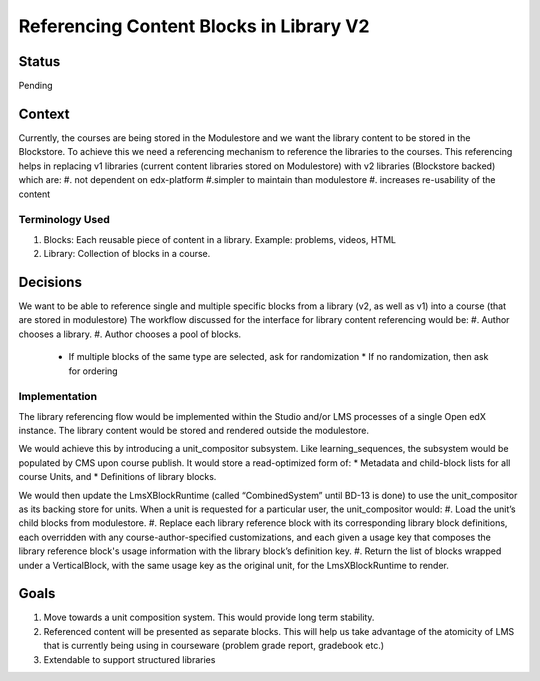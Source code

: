 Referencing Content Blocks in Library V2
--------------------------------------------------

Status
=======
Pending

Context
=======
Currently, the courses are being stored in the Modulestore and we want the library content to be stored in the Blockstore.
To achieve this we need a referencing mechanism to reference the libraries to the courses. This referencing helps in replacing
v1 libraries (current content libraries stored on Modulestore) with v2 libraries (Blockstore backed) which are:
#. not dependent on edx-platform
#.simpler to maintain than modulestore
#. increases re-usability of the content

Terminology Used
^^^^^^^^^^^^^^^^
#. Blocks: Each reusable piece of content in a library. Example: problems, videos, HTML
#. Library: Collection of blocks in a course.


Decisions
=========
We want to be able to reference single and multiple specific blocks from a library (v2, as well as v1) into a course (that are stored in modulestore)
The workflow discussed for the interface for library content referencing would be:
#. Author chooses a library.
#. Author chooses a pool of blocks.
  * If multiple blocks of the same type are selected, ask for randomization
    * If no randomization, then ask for ordering

Implementation
^^^^^^^^^^^^^^
The library referencing flow would be implemented within the Studio and/or LMS processes of a single Open edX instance.
The library content would be stored and rendered outside the modulestore.

We would achieve this by introducing a unit_compositor subsystem. Like learning_sequences, the subsystem would be populated by CMS upon course publish. It would store a read-optimized form of:
* Metadata and child-block lists for all course Units, and
* Definitions of library blocks.

We would then update the LmsXBlockRuntime (called “CombinedSystem” until BD-13 is done) to use the unit_compositor as its backing store for units. When a unit is requested for a particular user, the unit_compositor would:
#. Load the unit’s child blocks from modulestore.
#. Replace each library reference block with its corresponding library block definitions, each overridden with any course-author-specified customizations, and each given a usage key that composes the library reference block's usage information with the library block’s definition key.
#. Return the list of blocks wrapped under a VerticalBlock, with the same usage key as the original unit, for the LmsXBlockRuntime to render.


Goals
=====
#. Move towards a unit composition system. This would provide long term stability.
#. Referenced content will be presented as separate blocks. This will help us take advantage of the atomicity of LMS that is currently being using in courseware (problem grade report, gradebook etc.)
#. Extendable to support structured libraries